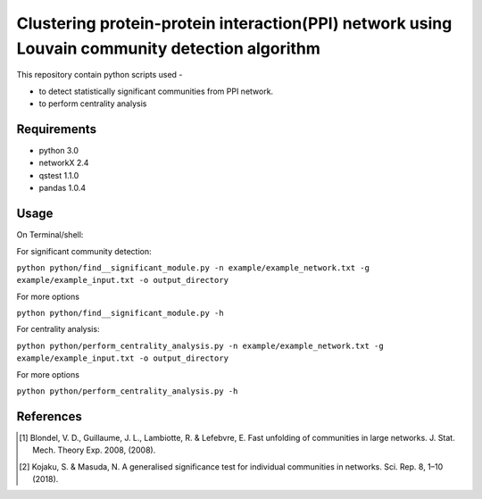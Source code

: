 
Clustering protein-protein interaction(PPI) network using Louvain community detection algorithm
===============================================================================================


This repository contain python scripts used -
     
*  to detect statistically significant communities from PPI network.
*  to perform centrality analysis


Requirements
------------

* python 3.0
* networkX 2.4
* qstest 1.1.0
* pandas 1.0.4

Usage
-----

On Terminal/shell:

For significant community detection:

``python python/find__significant_module.py -n example/example_network.txt -g example/example_input.txt -o output_directory``

For more options

``python python/find__significant_module.py -h``

For centrality analysis:

``python python/perform_centrality_analysis.py -n example/example_network.txt -g example/example_input.txt -o output_directory``

For more options

``python python/perform_centrality_analysis.py -h``

References
----------

.. [#] Blondel, V. D., Guillaume, J. L., Lambiotte, R. & Lefebvre, E. Fast unfolding of communities in large networks. J. Stat. Mech. Theory Exp. 2008, (2008).
.. [#] Kojaku, S. & Masuda, N. A generalised significance test for individual communities in networks. Sci. Rep. 8, 1–10 (2018).

